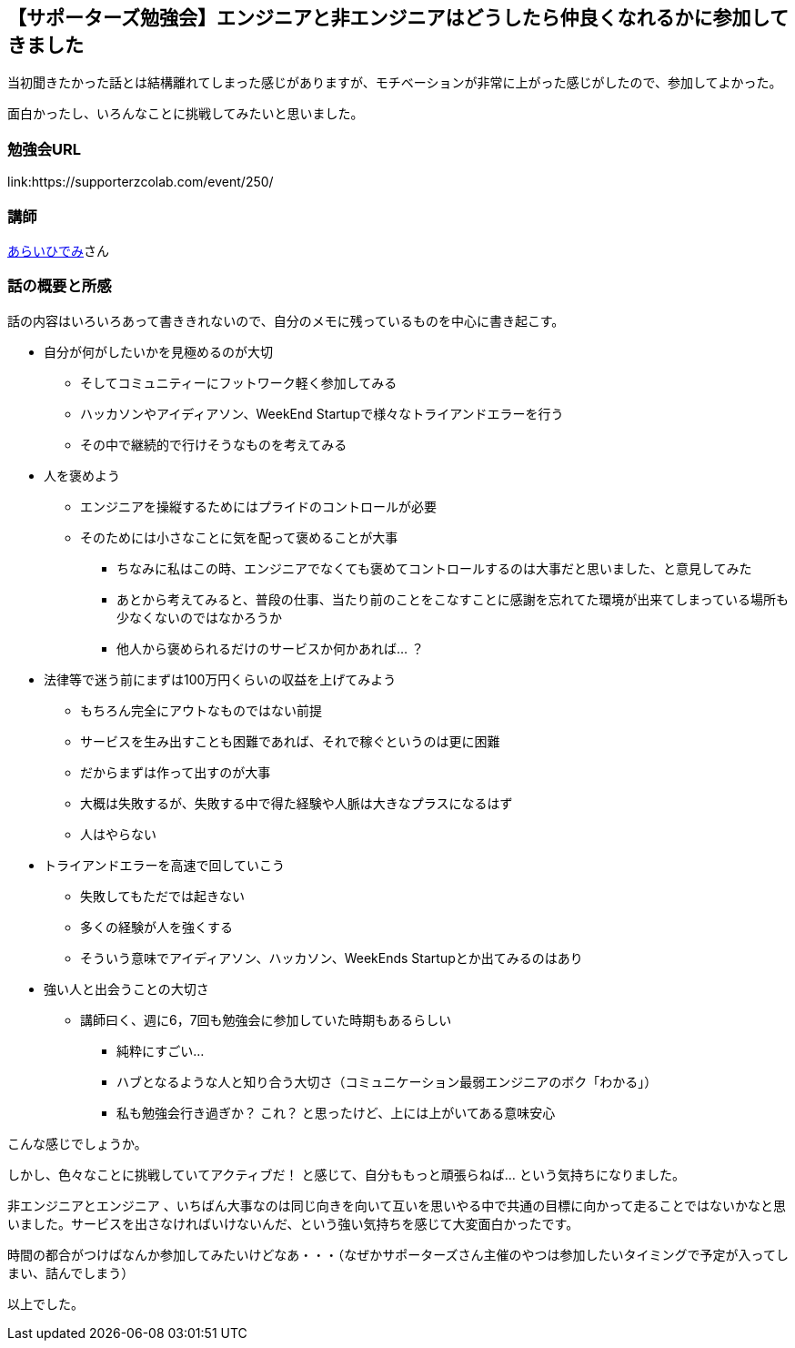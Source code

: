== 【サポーターズ勉強会】エンジニアと非エンジニアはどうしたら仲良くなれるかに参加してきました

当初聞きたかった話とは結構離れてしまった感じがありますが、モチベーションが非常に上がった感じがしたので、参加してよかった。

面白かったし、いろんなことに挑戦してみたいと思いました。

=== 勉強会URL

link:https://supporterzcolab.com/event/250/

=== 講師

link:https://twitter.com/parrotJPN[あらいひでみ]さん

=== 話の概要と所感

話の内容はいろいろあって書ききれないので、自分のメモに残っているものを中心に書き起こす。

* 自分が何がしたいかを見極めるのが大切
** そしてコミュニティーにフットワーク軽く参加してみる
** ハッカソンやアイディアソン、WeekEnd Startupで様々なトライアンドエラーを行う
** その中で継続的で行けそうなものを考えてみる
* 人を褒めよう
** エンジニアを操縦するためにはプライドのコントロールが必要
** そのためには小さなことに気を配って褒めることが大事
*** ちなみに私はこの時、エンジニアでなくても褒めてコントロールするのは大事だと思いました、と意見してみた
*** あとから考えてみると、普段の仕事、当たり前のことをこなすことに感謝を忘れてた環境が出来てしまっている場所も少なくないのではなかろうか
*** 他人から褒められるだけのサービスか何かあれば… ？
* 法律等で迷う前にまずは100万円くらいの収益を上げてみよう
** もちろん完全にアウトなものではない前提
** サービスを生み出すことも困難であれば、それで稼ぐというのは更に困難
** だからまずは作って出すのが大事
** 大概は失敗するが、失敗する中で得た経験や人脈は大きなプラスになるはず
** 人はやらない
* トライアンドエラーを高速で回していこう
** 失敗してもただでは起きない
** 多くの経験が人を強くする
** そういう意味でアイディアソン、ハッカソン、WeekEnds Startupとか出てみるのはあり
* 強い人と出会うことの大切さ
** 講師曰く、週に6，7回も勉強会に参加していた時期もあるらしい
*** 純粋にすごい…
*** ハブとなるような人と知り合う大切さ（コミュニケーション最弱エンジニアのボク「わかる」）
*** 私も勉強会行き過ぎか？ これ？ と思ったけど、上には上がいてある意味安心


こんな感じでしょうか。

しかし、色々なことに挑戦していてアクティブだ！ と感じて、自分ももっと頑張らねば… という気持ちになりました。

非エンジニアとエンジニア 、いちばん大事なのは同じ向きを向いて互いを思いやる中で共通の目標に向かって走ることではないかなと思いました。サービスを出さなければいけないんだ、という強い気持ちを感じて大変面白かったです。


時間の都合がつけばなんか参加してみたいけどなあ・・・（なぜかサポーターズさん主催のやつは参加したいタイミングで予定が入ってしまい、詰んでしまう）


以上でした。


